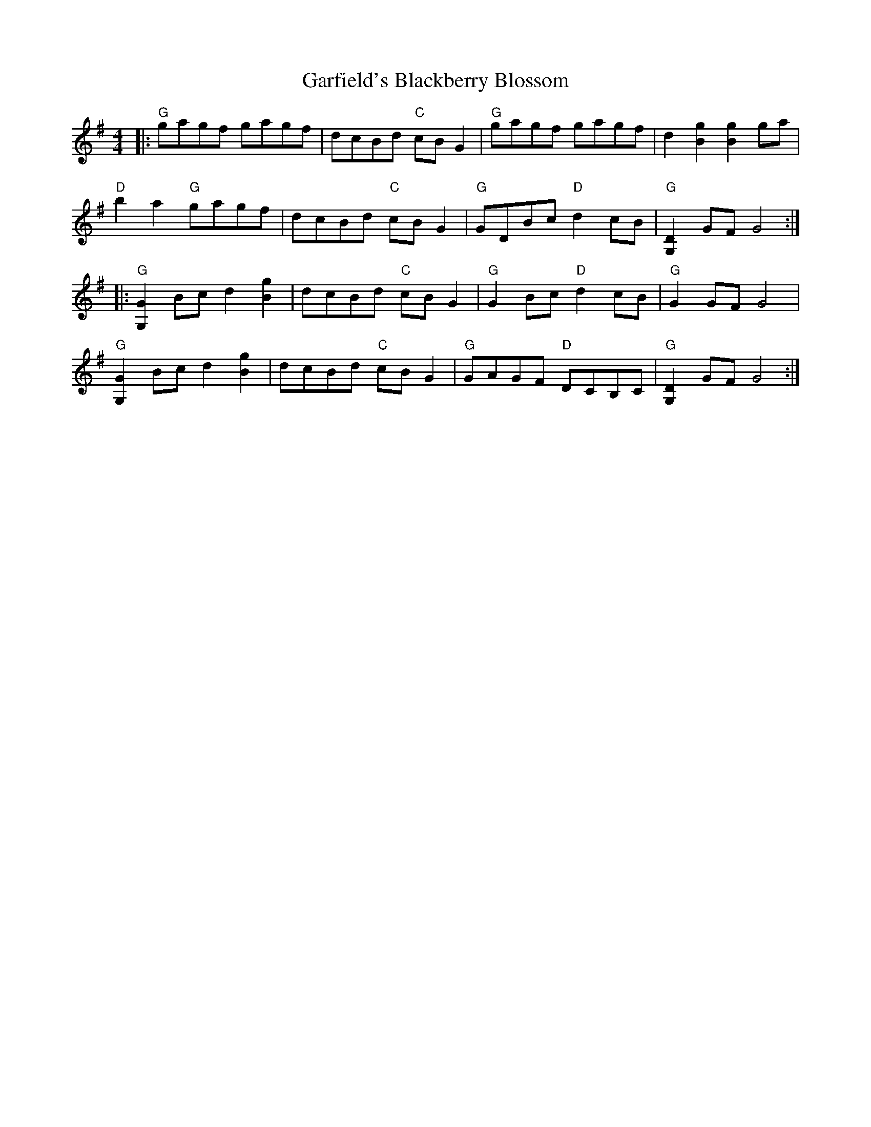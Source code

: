 X: 14838
T: Garfield's Blackberry Blossom
R: reel
M: 4/4
K: Gmajor
|:"G"gagf gagf|dcBd "C"cBG2|"G" gagf gagf|d2[B2g2][B2g2] ga|
"D"b2a2 "G"gagf|dcBd "C"cBG2|"G"GDBc "D"d2cB|"G"[G,2D2] GF G4:|
|:"G"[G,2G2] Bc d2 [B2g2]|dcBd "C"cBG2|"G"G2 Bc "D"d2 cB|"G"G2 GF G4|
"G"[G,2G2] Bc d2 [B2g2]|dcBd "C"cBG2|"G"GAGF "D"DCB,C|"G"[G,2D2] GF G4:|

